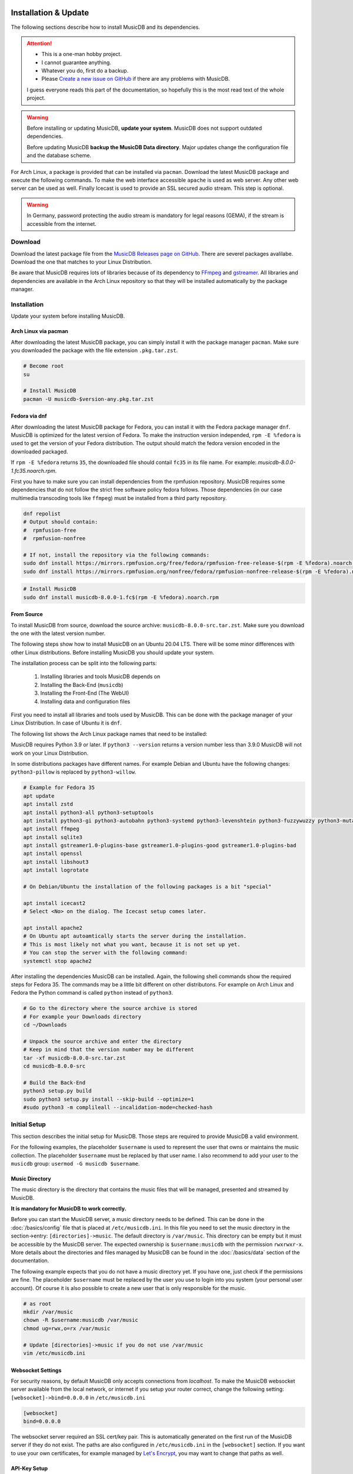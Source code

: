 Installation & Update
=====================

The following sections describe how to install MusicDB and its dependencies.

.. attention::

   * This is a one-man hobby project.
   * I cannot guarantee anything.
   * Whatever you do, first do a backup.
   * Please `Create a new issue on GitHub <https://github.com/rstemmer/musicdb/issues>`_ if there are any problems with MusicDB.

   I guess everyone reads this part of the documentation, so hopefully this is the most read text of the whole project.


.. warning::

   Before installing or updating MusicDB, **update your system**.
   MusicDB does not support outdated dependencies.

   Before updating MusicDB **backup the MusicDB Data directory**.
   Major updates change the configuration file and the database scheme.


For Arch Linux, a package is provided that can be installed via ``pacman``.
Download the latest MusicDB package and execute the following commands.
To make the web interface accessible ``apache`` is used as web server.
Any other web server can be used as well.
Finally Icecast is used to provide an SSL secured audio stream.
This step is optional.

.. warning::

   In Germany, password protecting the audio stream is mandatory for legal reasons (GEMA),
   if the stream is accessible from the internet.

Download
--------

Download the latest package file from the `MusicDB Releases page on GitHub <https://github.com/rstemmer/musicdb/releases>`_.
There are severel packages avalilabe.
Download the one that matches to your Linux Distribution.

Be aware that MusicDB requires lots of libraries because of its dependency to `FFmpeg <https://www.ffmpeg.org/>`_ and `gstreamer <https://gstreamer.freedesktop.org/>`_.
All libraries and dependencies are available in the Arch Linux repository so that they will be installed automatically by the package manager.

Installation
------------

Update your system before installing MusicDB.


Arch Linux via pacman
^^^^^^^^^^^^^^^^^^^^^

After downloading the latest MusicDB package, you can simply install it with the package manager ``pacman``.
Make sure you downloaded the package with the file extension ``.pkg.tar.zst``.

.. code-block:: bash

   # Become root
   su

   # Install MusicDB
   pacman -U musicdb-$version-any.pkg.tar.zst


Fedora via dnf
^^^^^^^^^^^^^^

After downloading the latest MusicDB package for Fedora, you can install it with the Fedora package manager ``dnf``.
MusicDB is optimized for the latest version of Fedora.
To make the instruction version independed, ``rpm -E %fedora`` is used to get the version of your Fedora distribution.
The output should match the fedora version encoded in the downloaded packaged.

If ``rpm -E %fedora`` returns ``35``, the downloaded file should contail ``fc35`` in its file name. For example: *musicdb-8.0.0-1.fc35.noarch.rpm*.

First you have to make sure you can install dependencies from the rpmfusion repository.
MusicDB requires some dependencies that do not follow the strict free software policy fedora follows.
Those dependencies (in our case multimedia transcoding tools like ``ffmpeg``) must be installed from a third party repository.

.. code-block:: bash

   dnf repolist
   # Output should contain:
   #  rpmfusion-free
   #  rpmfusion-nonfree

   # If not, install the repository via the following commands:
   sudo dnf install https://mirrors.rpmfusion.org/free/fedora/rpmfusion-free-release-$(rpm -E %fedora).noarch.rpm
   sudo dnf install https://mirrors.rpmfusion.org/nonfree/fedora/rpmfusion-nonfree-release-$(rpm -E %fedora).noarch.rpm


.. code-block:: bash

   # Install MusicDB
   sudo dnf install musicdb-8.0.0-1.fc$(rpm -E %fedora).noarch.rpm


From Source
^^^^^^^^^^^

To install MusicDB from source, download the source archive: ``musicdb-8.0.0-src.tar.zst``.
Make sure you download the one with the latest version number.

The following steps show how to install MusicDB on an Ubuntu 20.04 LTS.
There will be some minor differences with other Linux distributions.
Before installing MusicDB you should update your system.

The installation process can be split into the following parts:

    #. Installing libraries and tools MusicDB depends on
    #. Installing the Back-End (``musicdb``)
    #. Installing the Front-End (The WebUI)
    #. Installing data and configuration files

First you need to install all libraries and tools used by MusicDB.
This can be done with the package manager of your Linux Distribution.
In case of Ubuntu it is ``dnf``.

The following list shows the Arch Linux package names that need to be installed:

MusicDB requires Python 3.9 or later.
If ``python3 --version`` returns a version number less than 3.9.0 MusicDB will not work on your Linux Distribution.

============        ============           ============                 ============
Package Name        Arch Linux             Fedora                       Debian/Ubuntu
============        ============           ============                 ============
zstd                                       zstd                         zstd
------------        ------------           ------------                 ------------
Python 3            python                 python3                      python3-all
Python Build        python-build           python3-build
                                           python3-devel
Python Setup Tools  python-setuptools      python3-setuptools           python3-setuptools
------------        ------------           ------------                 ------------
Python GObject      python-gobject         python3-gobject              python3-gi
Python Autobahn     python-autobahn        python3-autobahn             python3-autobahn
Python systemd      python-systemd         python3-systemd              python3-systemd
Python Levenshtein  python-levenshtein     python3-Levenshtein          python3-levenshtein
Python fuzzywuzzy   python-fuzzywuzzy      python3-fuzzywuzzy           python3-fuzzywuzzy
Python mutagen      python-mutagen         python3-mutagen              python3-mutagen
Python tqdm         python-tqdm            python3-tqdm                 python3-tqdm
Python Pillow       python-pillow          python3-pillow               python3-willow
------------        ------------           ------------                 ------------
FFmpeg              ffmpeg                 ffmpeg                       ffmpeg
SQLite3             sqlite                 sqlite                       sqlite3
GStreamer           gstreamer              gstreamer1
GStreamer plugins   gst-plugins-base       gstreamer1-plugins-base      gstreamer1.0-plugins-base
                    gst-plugins-base-libs
                    gst-plugins-good       gstreamer1-plugins-good      gstreamer1.0-plugins-good
                    gst-plugins-bad        gstreamer2-plugins-bad-free  gstreamer1.0-plugins-bad
                    gst-plugins-bad-libs   
OpenSSL                                    openssl                      openssl
libshout            libshout               libshout                     libshout3
------------        ------------           ------------                 ------------
Icecast             icecast                icecast                      icecast2
logrotate           logrotate              logrotate                    logrotate
Apache HTTPD        apache                 https                        apache2
============        ============           ============                 ============


In some distributions packages have different names.
For example Debian and Ubuntu have the following changes:
``python3-pillow`` is replaced by ``python3-willow``.


.. code-block:: bash

        # Example for Fedora 35
        apt update
        apt install zstd
        apt install python3-all python3-setuptools
        apt install python3-gi python3-autobahn python3-systemd python3-levenshtein python3-fuzzywuzzy python3-mutagen python3-willow python3-tqdm
        apt install ffmpeg
        apt install sqlite3
        apt install gstreamer1.0-plugins-base gstreamer1.0-plugins-good gstreamer1.0-plugins-bad
        apt install openssl
        apt install libshout3
        apt install logrotate

        # On Debian/Ubuntu the installation of the following packages is a bit "special"

        apt install icecast2
        # Select <No> on the dialog. The Icecast setup comes later.
        
        apt install apache2
        # On Ubuntu apt autoamtically starts the server during the installation.
        # This is most likely not what you want, because it is not set up yet.
        # You can stop the server with the following command:
        systemctl stop apache2

After installing the dependencies MusicDB can be installed.
Again, the following shell commands show the required steps for Fedora 35.
The commands may be a little bit different on other distributons.
For example on Arch Linux and Fedora the Python command is called ``python`` instead of ``python3``.

.. code-block:: bash

        # Go to the directory where the source archive is stored
        # For example your Downloads directory
        cd ~/Downloads

        # Unpack the source archive and enter the directory
        # Keep in mind that the version number may be different
        tar -xf musicdb-8.0.0-src.tar.zst
        cd musicdb-8.0.0-src

        # Build the Back-End
        python3 setup.py build
        sudo python3 setup.py install --skip-build --optimize=1
        #sudo python3 -m complileall --incalidation-mode=checked-hash

Initial Setup
-------------

This section describes the initial setup for MusicDB.
Those steps are required to provide MusicDB a valid environment.

For the following examples, the placeholder ``$username`` is used to represent the user
that owns or maintains the music collection.
The placeholder ``$username`` must be replaced by that user name.
I also recommend to add your user to the ``musicdb`` group: ``usermod -G musicdb $username``.

Music Directory
^^^^^^^^^^^^^^^

The music directory is the directory that contains the music files
that will be managed, presented and streamed by MusicDB.

**It is mandatory for MusicDB to work correctly.**

Before you can start the MusicDB server, a music directory needs to be defined.
This can be done in the :doc:`/basics/config` file that is placed at ``/etc/musicdb.ini``.
In this file you need to set the music directory in the section->entry: ``[directories]->music``.
The default directory is ``/var/music``.
This directory can be empty but it must be accessible by the MusicDB server.
The expected ownership is ``$username:musicdb`` with the permission ``rwxrwxr-x``.
More details about the directories and files managed by MusicDB can be found in the :doc:`/basics/data` section of the documentation.

The following example expects that you do not have a music directory yet.
If you have one, just check if the permissions are fine.
The placeholder ``$username`` must be replaced by the user you use to login into you system (your personal user account).
Of course it is also possible to create a new user that is only responsible for the music.

.. code-block:: bash

   # as root
   mkdir /var/music
   chown -R $username:musicdb /var/music
   chmod ug=rwx,o=rx /var/music

   # Update [directories]->music if you do not use /var/music
   vim /etc/musicdb.ini

Websocket Settings
^^^^^^^^^^^^^^^^^^

For security reasons, by default MusicDB only accepts connections from *localhost*.
To make the MusicDB websocket server available from the local network, or internet if you setup your router correct, change the following setting: ``[websocket]->bind=0.0.0.0`` in ``/etc/musicdb.ini``

.. code-block:: ini

   [websocket]
   bind=0.0.0.0

The websocket server required an SSL cert/key pair. This is automatically generated on the first run of the MusicDB server if they do not exist.
The paths are also configured in ``/etc/musicdb.ini`` in the ``[websocket]`` section.
If you want to use your own certificates, for example managed by `Let's Encrypt <https://letsencrypt.org/de/>`_, you may want to change that paths as well.

API-Key Setup
^^^^^^^^^^^^^

MusicDB has no user authentication integrated.
The MusicDB websocket server relies on the HTTPS server configuration to provide user authentication (For example via LDAP or client-side certificate authentication).

For details see :doc:`/basics/security`

.. note::

   There exists the following assumption:
   *Anyone can access the Websocket Port. Only authenticated users can access the WebUI (more precise: ``/var/lib/musicdb/webdata/config.js``).*

To only handle websocket traffic from authenticated users, the data must contain a secret only the WebUI knows - the API-Key.
Before the first run, you have to generate a key and provide it to the MusicDB server configuration
as well as to the MusicDB WebUI configuration.

**Generating a key is mandatory to use MusicDB.**

To generate a good key you can use ``openssl``:

.. code-block:: bash

   openssl rand -base64 32
   #> 52bRSRLIeBSOHVxN/L4SQgsxxP8IHmDDskmg8H/d0C0=
   # DO NOT COPY THIS KEY. CREATE YOUR OWN!

This key now must be entered into the server configuration.
When starting MusicDB for the first time, this key gets propargated into the generated client configuration automatically.

To write the generated random key into the MusicDB server configratuion edit ``/etc/muiscdb.ini`` and update the ``[websocket]->apikey`` value.

.. code-block:: ini

   [websocket]
   ; Example! Use your own generated key!
   apikey=52bRSRLIeBSOHVxN/L4SQgsxxP8IHmDDskmg8H/d0C0=


Debugging logs
^^^^^^^^^^^^^^

If you want to turn off the debug log file edit ``/etc/musicdb.ini`` and change ``[log]->debugfile`` to ``/dev/null``.


Start MusicDB Server
--------------------

After setting up the music directory, the WebSocket API Key and possibly other settings, the MusicDB websocket server can be started via ``systemctl start musicdb``.
If you want to autostart the server after a reboot (recommended), you have to enable it via ``systemctl enable musicdb``.

.. code-block:: bash

   # as root
   systemctl start musicdb
   systemctl enable musicdb

Now MusicDB is running. You can check the status via ``systemctl status musicdb``
and/or check the debug log file via ``less -R /var/log/musicdb/debuglog.ansi``.

When you start MusicDB server for the first time, there will appear some warnings because of missing files in the MusicDB *state* directory (csv-files).
This is fine. These files will automatically be created when you use MusicDB for streaming music.
There will also be a regular occurring error that the connection to Icecast failed.
This is also fine because Icecast has not been set up yet. Setting up Icecast is explained later in this document.

Now you can already access the websocket server with your web browser to see if all network settings around MusicDB are correct.
Use the following address: `<https://127.0.0.1:9000>`_. Of course use the correct IP address and port if you changed the port.
The default SSL certificate is self-signed and needs to be confirmed explicitly.
Then the *"AutobahnPython"* web page should load telling you the version number and that this is not an actual web server.


Setup Web User Interface via Apache
-----------------------------------

An optional but highly recommended dependency to MusicDB is the `Apache HTTP Sever <https://httpd.apache.org/>`_.
Of cause any other web server can be used in place.
A web server is required to serve the *MusicDB WebUI* - The web front-end for MusicDB.

This server can simply be installed via the package manager.
The default MusicDB Apache server configuration is already installed.
* On Arch Linux into ``/etc/httpd/conf/extra/musicdb.conf``.
* On Fedora into ``/etc/httpd/conf/musicdb.conf``.

This configuration just needs to be included into the Apache main configuration ``/etc/httpd/conf/httpd.conf``.
In this example, the web-server would provide the WebUI via HTTP.
It is recommend to use HTTPS. Please check the web server manual on how to setup SSL encrypted web sites.

Apache on Arch Linux
^^^^^^^^^^^^^^^^^^^^

The following code shows how to install the HTTP server via ``pacman`` on Arch Linux.

.. code-block:: bash

   # Install Apache
   pacman -S apache

   # Setup web server for the front end
   echo "Include conf/extra/musicdb.conf" >> /etc/httpd/conf/httpd.conf


Apache on Fedora
^^^^^^^^^^^^^^^^

The following code shows how to install the HTTP server via ``dnf`` on Fedora.

.. code-block:: bash

   # Install Apache
   dnf install httpd

   # Setup web server for the front end
   mv /etc/httpd/conf/musicdb.conf /etc/httpd/conf.d/.


Start the Web Server
^^^^^^^^^^^^^^^^^^^^

After installation and configuration, the server can be started via ``systemd``:

.. code-block:: bash

   # Start web server and enable autostart
   systemctl start httpd
   systemctl enable httpd

Now the web server is running. You can check the status via ``systemctl status httpd``.

You should now be able to access the MusicDB WebUI via ``http://127.0.0.1/musicdb/``.
When where is no music managed by MusicDB yet, the WebUI will show you a Welcome-Message telling you that there is no music in the Queue.
This is fine because you have not hand over any music to MusicDB.

Please consider a Apache server configuration that supports HTTPS.
For details see :doc:`/basics/security`.

You may also want to give access to your music directory.
Therefore edit the Apache configuration at ``/etc/httpd/conf/extra/musicdb.conf``.


Setup Audio Streaming via Icecast
---------------------------------

For providing a secured access to the audio stream provided by MusicDB, `Icecast <https://icecast.org/>`_ is recommended.
This section shows how to setup Icecast and how to connect MusicDB with Icecast.

.. note::

   If you do not want to use Icecase, deactivate the responsible interface in MusicDB.
   Open ``/etc/musicdb.ini`` and set ``[debug]->disableicecast`` to ``True``.

Icecast on Arch Linux
^^^^^^^^^^^^^^^^^^^^^^^

The following code shows how to install Icecast via ``pacman`` on Arch Linux.

.. code-block:: bash

   # Setup Icecast for secure audio streaming
   pacman -S icecast


Icecast on Fedora
^^^^^^^^^^^^^^^^^

The following code shows how to install Icecast via ``dnf`` on Fedora.

.. code-block:: bash

   # Setup Icecast for secure audio streaming
   dnf install icecast

Setup Icecast
^^^^^^^^^^^^^

The default settings in ``/etc/musicdb.ini`` match the default Icecast settings in ``/etc/icecast.xml``.
Only the source password needs to be configured.
Some more details about Icecast can be found in the chapter: :doc:`/lib/icecast`

The following listing shows the changes that are mandatory to make inside the ``/etc/icecast.xml`` file
to connect MusicDB with Icecast.
You should review the whole settings to make sure that Icecast is doing what you expect
and to secure the Icecast server.

.. code-block:: xml

   <icecast>

      <!-- … -->

      <authentication>
         <!-- … -->

         <!-- 
         The password set here must also be set as password in /etc/musicdb.ini [Icecast]->password
         -->
         <source-password>hackme</source-password>

         <!-- … -->
      </authentication>

      <!-- … -->

   </icecast>

Do not forget to also set the source password in ``/etc/musicdb.ini`` at ``[Icecast]->password``.


Run Icecast
^^^^^^^^^^^

After setup, you can start Icecast.
Be sure you have enabled MusicDB to connect to Icecast if you disabled it previously.

.. code-block:: bash

   systemctl start   icecast
   systemctl enable  icecast
   systemctl restart musicdb # Just to be sure it uses the correct configuration

You then can, for example with `VLC <https://www.videolan.org/vlc/index.de.html>`_, connect to the audio stream.
The stream URL is ``http://127.0.0.1:8000/stream``.


Protected Stream
^^^^^^^^^^^^^^^^

If you want to protect the audio stream, you need to configure the corresponding mount points as follows:

.. code-block:: xml

   <mount>
      <!-- … -->

      <authentication type="htpasswd">
         <option name="filename" value="/var/lib/icecast/users" />
         <option name="allow_duplicate_users" value="1" />
      </authentication>

      <!-- … -->
   </mount>

   <!-- … -->

   <paths>
      <!-- … -->

      <ssl-certificate>/etc/ssl/Icecast.pem</ssl-certificate>

      <!-- … -->
   </paths>

Then create the file ``Icecast.pem`` file, configure the ``users`` file and restart Icecast:

.. code-block:: bash

   # Create Icecast.pem …

   # Setup users
   touch /var/lib/icecast/users
   chown icecast:icecast /var/lib/icecast/users
   chmod u=rw,g=r,o-rw /var/lib/icecast/users

   # Restart Icecast
   systemctl restart icecast


Documentation Installation
--------------------------

Usually you can access the documentation on `online at rstemmer.github.io/musicdb <https://rstemmer.github.io/musicdb/build/html/index.html>`_
In case you want to have the documentation installed on your server you can do this with the following steps.

Download the ``musicdb-$version-doc.tar.zst`` file from the `GitHub Repository <https://github.com/rstemmer/musicdb/releases>`_ and install it to ``/usr/share/doc/musicdb/html``.
For example:

.. code-block:: bash

   mkdir -p /usr/share/doc/musicdb/htmldoc
   tar -xf musicdb-8.0.0-doc.tar.zst --strip-components=1 -C /usr/share/doc/musicdb/htmldoc


OLD
===

TODO: REMOVE

Additional Steps for Ubuntu

**Important for Ubuntu users (and maybe Debian) only**

Usually I do not support Ubuntu for several technical reasons.
But I had a clean virtual machine with the latest Ubuntu installed, so I tried test the installation process.
The following *additional* steps are mandatory to get MusicDB to work on Ubuntu:

Before installation:

.. code-block:: bash

   apt install python-is-python3    # when executing python, python3 gets called and not the dead python2
   apt install icecast2             # Do not use the configuration dialog, MusicDB provides a secure config
                                    # Ignore that check.sh does not find icecast after installation.
                                    # This is because on Debian/Ubuntu the binary is called "icecast2".



